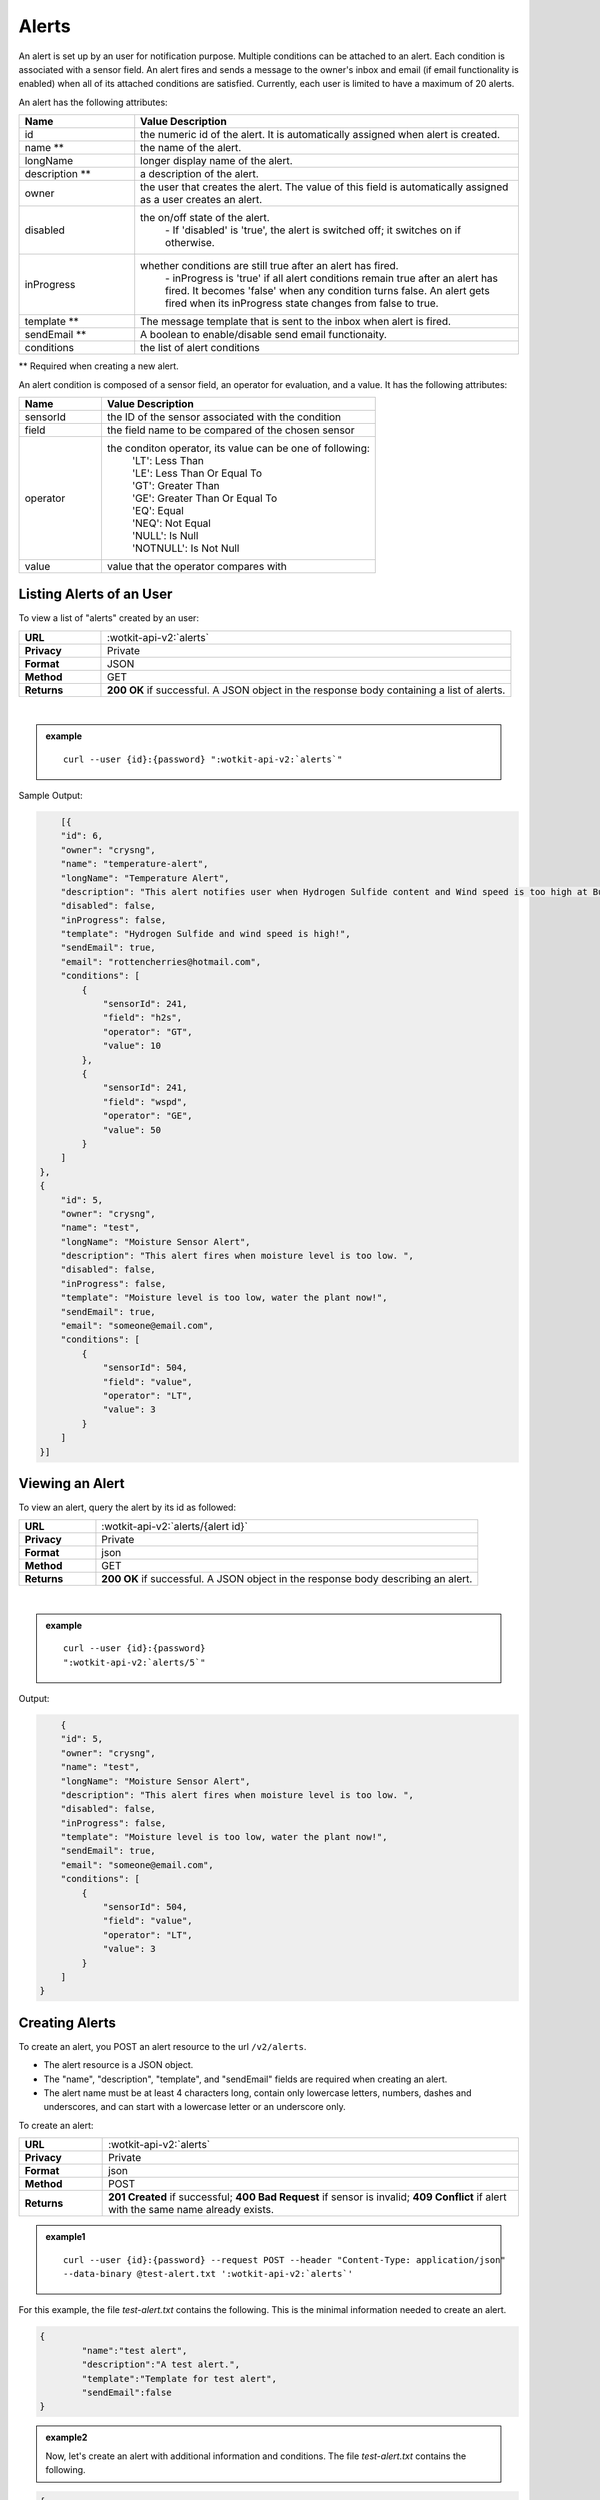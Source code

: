.. _api_alerts:

.. index:: Alerts
	seealso: News; Statistics

.. _alerts-label:

Alerts
======

An alert is set up by an user for notification purpose. Multiple conditions can be attached to an alert. Each condition is associated with a sensor field. An alert fires and sends a message to the owner's inbox and email (if email functionality is enabled) when all of its attached conditions are satisfied. Currently, each user is limited to have a maximum of 20 alerts. 

An alert has the following attributes:

.. list-table::
	:widths: 15, 50
	:header-rows: 1

	* - Name
	  - Value Description
	* - id
	  - the numeric id of the alert. It is automatically assigned when alert is created. 
	* - name **
	  - the name of the alert.  
	* - longName
	  - longer display name of the alert.
	* - description **
	  - a description of the alert.
	* - owner
	  - the user that creates the alert. The value of this field is automatically assigned as a user creates an alert. 
	* - disabled
	  - the on/off state of the alert. 
	  	| - If 'disabled' is 'true', the alert is switched off; it switches on if otherwise. 
	* - inProgress
	  - whether conditions are still true after an alert has fired. 
		| - inProgress is 'true' if all alert conditions remain true after an alert has fired. It becomes 'false' when any condition turns false. An alert gets fired when its inProgress state changes from false to true. 
	* - template **
	  - The message template that is sent to the inbox when alert is fired. 
	* - sendEmail **
	  - A boolean to enable/disable send email functionaity. 
	* - conditions
	  - the list of alert conditions 

** Required when creating a new alert.

An alert condition is composed of a sensor field, an operator for evaluation, and a value. It has the following attributes:

.. list-table::
	:widths: 15, 50
	:header-rows: 1

	* - Name
	  - Value Description
	* - sensorId
	  - the ID of the sensor associated with the condition
	* - field
	  - the field name to be compared of the chosen sensor
	* - operator
	  - the conditon operator, its value can be one of following:
	  	| 'LT': Less Than
	  	| 'LE': Less Than Or Equal To
	  	| 'GT': Greater Than
	  	| 'GE': Greater Than Or Equal To
	  	| 'EQ': Equal	
	  	| 'NEQ': Not Equal 
	  	| 'NULL': Is Null
	  	| 'NOTNULL': Is Not Null

	* - value
	  - value that the operator compares with


.. index:: Alerts Query

.. _get_alerts-label:

Listing Alerts of an User
-------------------------

To view a list of "alerts" created by an user:

.. list-table::
	:widths: 10, 50

	* - **URL**
	  - :wotkit-api-v2:`alerts`
	* - **Privacy**
	  - Private
	* - **Format**
	  - JSON
	* - **Method**
	  - GET
	* - **Returns**
	  - **200 OK** if successful. A JSON object in the response body containing a list of alerts.
	  
|

.. admonition:: example

	.. parsed-literal::
	
		curl --user {id}:{password} ":wotkit-api-v2:`alerts`"



Sample Output:

.. code-block:: python

	[{
        "id": 6,
        "owner": "crysng",
        "name": "temperature-alert",
        "longName": "Temperature Alert",
        "description": "This alert notifies user when Hydrogen Sulfide content and Wind speed is too high at Burnaby Burmount. ",
        "disabled": false,
        "inProgress": false,
        "template": "Hydrogen Sulfide and wind speed is high!",
        "sendEmail": true,
        "email": "rottencherries@hotmail.com",
        "conditions": [
            {
                "sensorId": 241,
                "field": "h2s",
                "operator": "GT",
                "value": 10
            },
            {
                "sensorId": 241,
                "field": "wspd",
                "operator": "GE",
                "value": 50
            }
        ]
    },
    {
        "id": 5,
        "owner": "crysng",
        "name": "test",
        "longName": "Moisture Sensor Alert",
        "description": "This alert fires when moisture level is too low. ",
        "disabled": false,
        "inProgress": false,
        "template": "Moisture level is too low, water the plant now!",
        "sendEmail": true,
        "email": "someone@email.com",
        "conditions": [
            {
                "sensorId": 504,
                "field": "value",
                "operator": "LT",
                "value": 3
            }
        ]
    }]


.. index:: Alerts Query by ID

.. _get_alerts_by_id-label:

Viewing an Alert
----------------
To view an alert, query the alert by its id as followed:

.. list-table::
	:widths: 10, 50

	* - **URL**
	  - :wotkit-api-v2:`alerts/{alert id}`
	* - **Privacy**
	  - Private
	* - **Format**
	  - json
	* - **Method**
	  - GET
	* - **Returns**
	  - **200 OK** if successful. A JSON object in the response body describing an alert.
	  
|

.. admonition:: example

	.. parsed-literal::

		curl --user {id}:{password}
		":wotkit-api-v2:`alerts/5`"

Output:

.. code-block:: python

	{
        "id": 5,
        "owner": "crysng",
        "name": "test",
        "longName": "Moisture Sensor Alert",
        "description": "This alert fires when moisture level is too low. ",
        "disabled": false,
        "inProgress": false,
        "template": "Moisture level is too low, water the plant now!",
        "sendEmail": true,
        "email": "someone@email.com",
        "conditions": [
            {
                "sensorId": 504,
                "field": "value",
                "operator": "LT",
                "value": 3
            }
        ]
    }


.. index:: Create Alert

.. _create_alert-label:

Creating Alerts
---------------
To create an alert, you POST an alert resource to the url ``/v2/alerts``.

* The alert resource is a JSON object.
* The "name", "description", "template", and "sendEmail" fields are required when creating an alert.
* The alert name must be at least 4 characters long, contain only lowercase letters, numbers, dashes and underscores, and can start with a lowercase letter or an underscore only.

To create an alert:

.. list-table::
	:widths: 10, 50

	* - **URL**
	  - :wotkit-api-v2:`alerts`
	* - **Privacy**
	  - Private
	* - **Format**
	  - json
	* - **Method**
	  - POST
	* - **Returns**
	  - **201 Created** if successful; **400 Bad Request** if sensor is invalid; **409 Conflict** if alert with the same name already exists.

.. admonition:: example1

	.. parsed-literal::

		curl --user {id}:{password} --request POST --header "Content-Type: application/json" 
		--data-binary @test-alert.txt ':wotkit-api-v2:`alerts`'


For this example, the file *test-alert.txt* contains the following.  This is the minimal information needed to create an alert.

.. code-block:: python

	{
		"name":"test alert",
		"description":"A test alert.",
		"template":"Template for test alert",
		"sendEmail":false
	}

.. admonition:: example2

	
		Now, let's create an alert with additional information and conditions. The file *test-alert.txt* contains the following.

.. code-block:: python

	{
		"name": "test alert 2",
		"longName": "Test Alert 2",
		"description": "This is test 2. ",
		"disabled": false,
		"template": "The alert test 2 has fired!! ",
		"sendEmail": true,
		"email": "someone@email.com",
		"conditions": [
		{
			"sensorId": 504,
			"field": "value",
			"operator": "LT",
			"value": 3
		},
		{
			"sensorId": 24,
			"field": "data",
			"operator": "NOTNULL"
		}
		]
	}


.. index:: Update Alert

.. _update_alert-label:

Updating Alerts
---------------
Updating an alert is the same as creating a new alert other than PUT is used and the alert id is included in the URL.

Note that all top level fields supplied will be updated.

* You may update any fields except "id", and "owner".
* Only fields that are present in the JSON object will be updated.

To update an alert owned by the current user:

.. list-table::
	:widths: 10, 50

	* - **URL**
	  - :wotkit-api-v2:`v2/alerts/{alert id}`
	* - **Privacy**
	  - Private
	* - **Format**
	  - json
	* - **Method**
	  - PUT
	* - **Returns**
	  - **204 No Content** if successful.

|

For instance, to update an alert:

.. admonition:: example

	.. parsed-literal::

		curl --user {id}:{password} --request PUT --header "Content-Type: application/json" 
		--data-binary @update-alert.txt ':wotkit-api-v2:`alerts/{alert id}`'


The file *update-alert.txt* would contain the following:

.. code-block:: python

	{
		"longName": "New Alert Name",
		"description":"Updated Description"
	}



.. index:: Delete Alert

.. _delete_alert-label:

Deleting Alerts
---------------
Deleting an alert is done by deleting the alert resource.

To delete an alert owned by the current user:

.. list-table::
	:widths: 10, 50

	* - **URL**
	  - :wotkit-api-v2:`alerts/{alert id}`
	* - **Privacy**
	  - Private
	* - **Format**
	  - not applicable
	* - **Method**
	  - DELETE
	* - **Returns**
	  - **204 No Response** if successful.

|

.. admonition:: example

	.. parsed-literal::

		curl --user {id}:{password} --request DELETE 
		':wotkit-api-v2:`alerts/{alert id}`'

